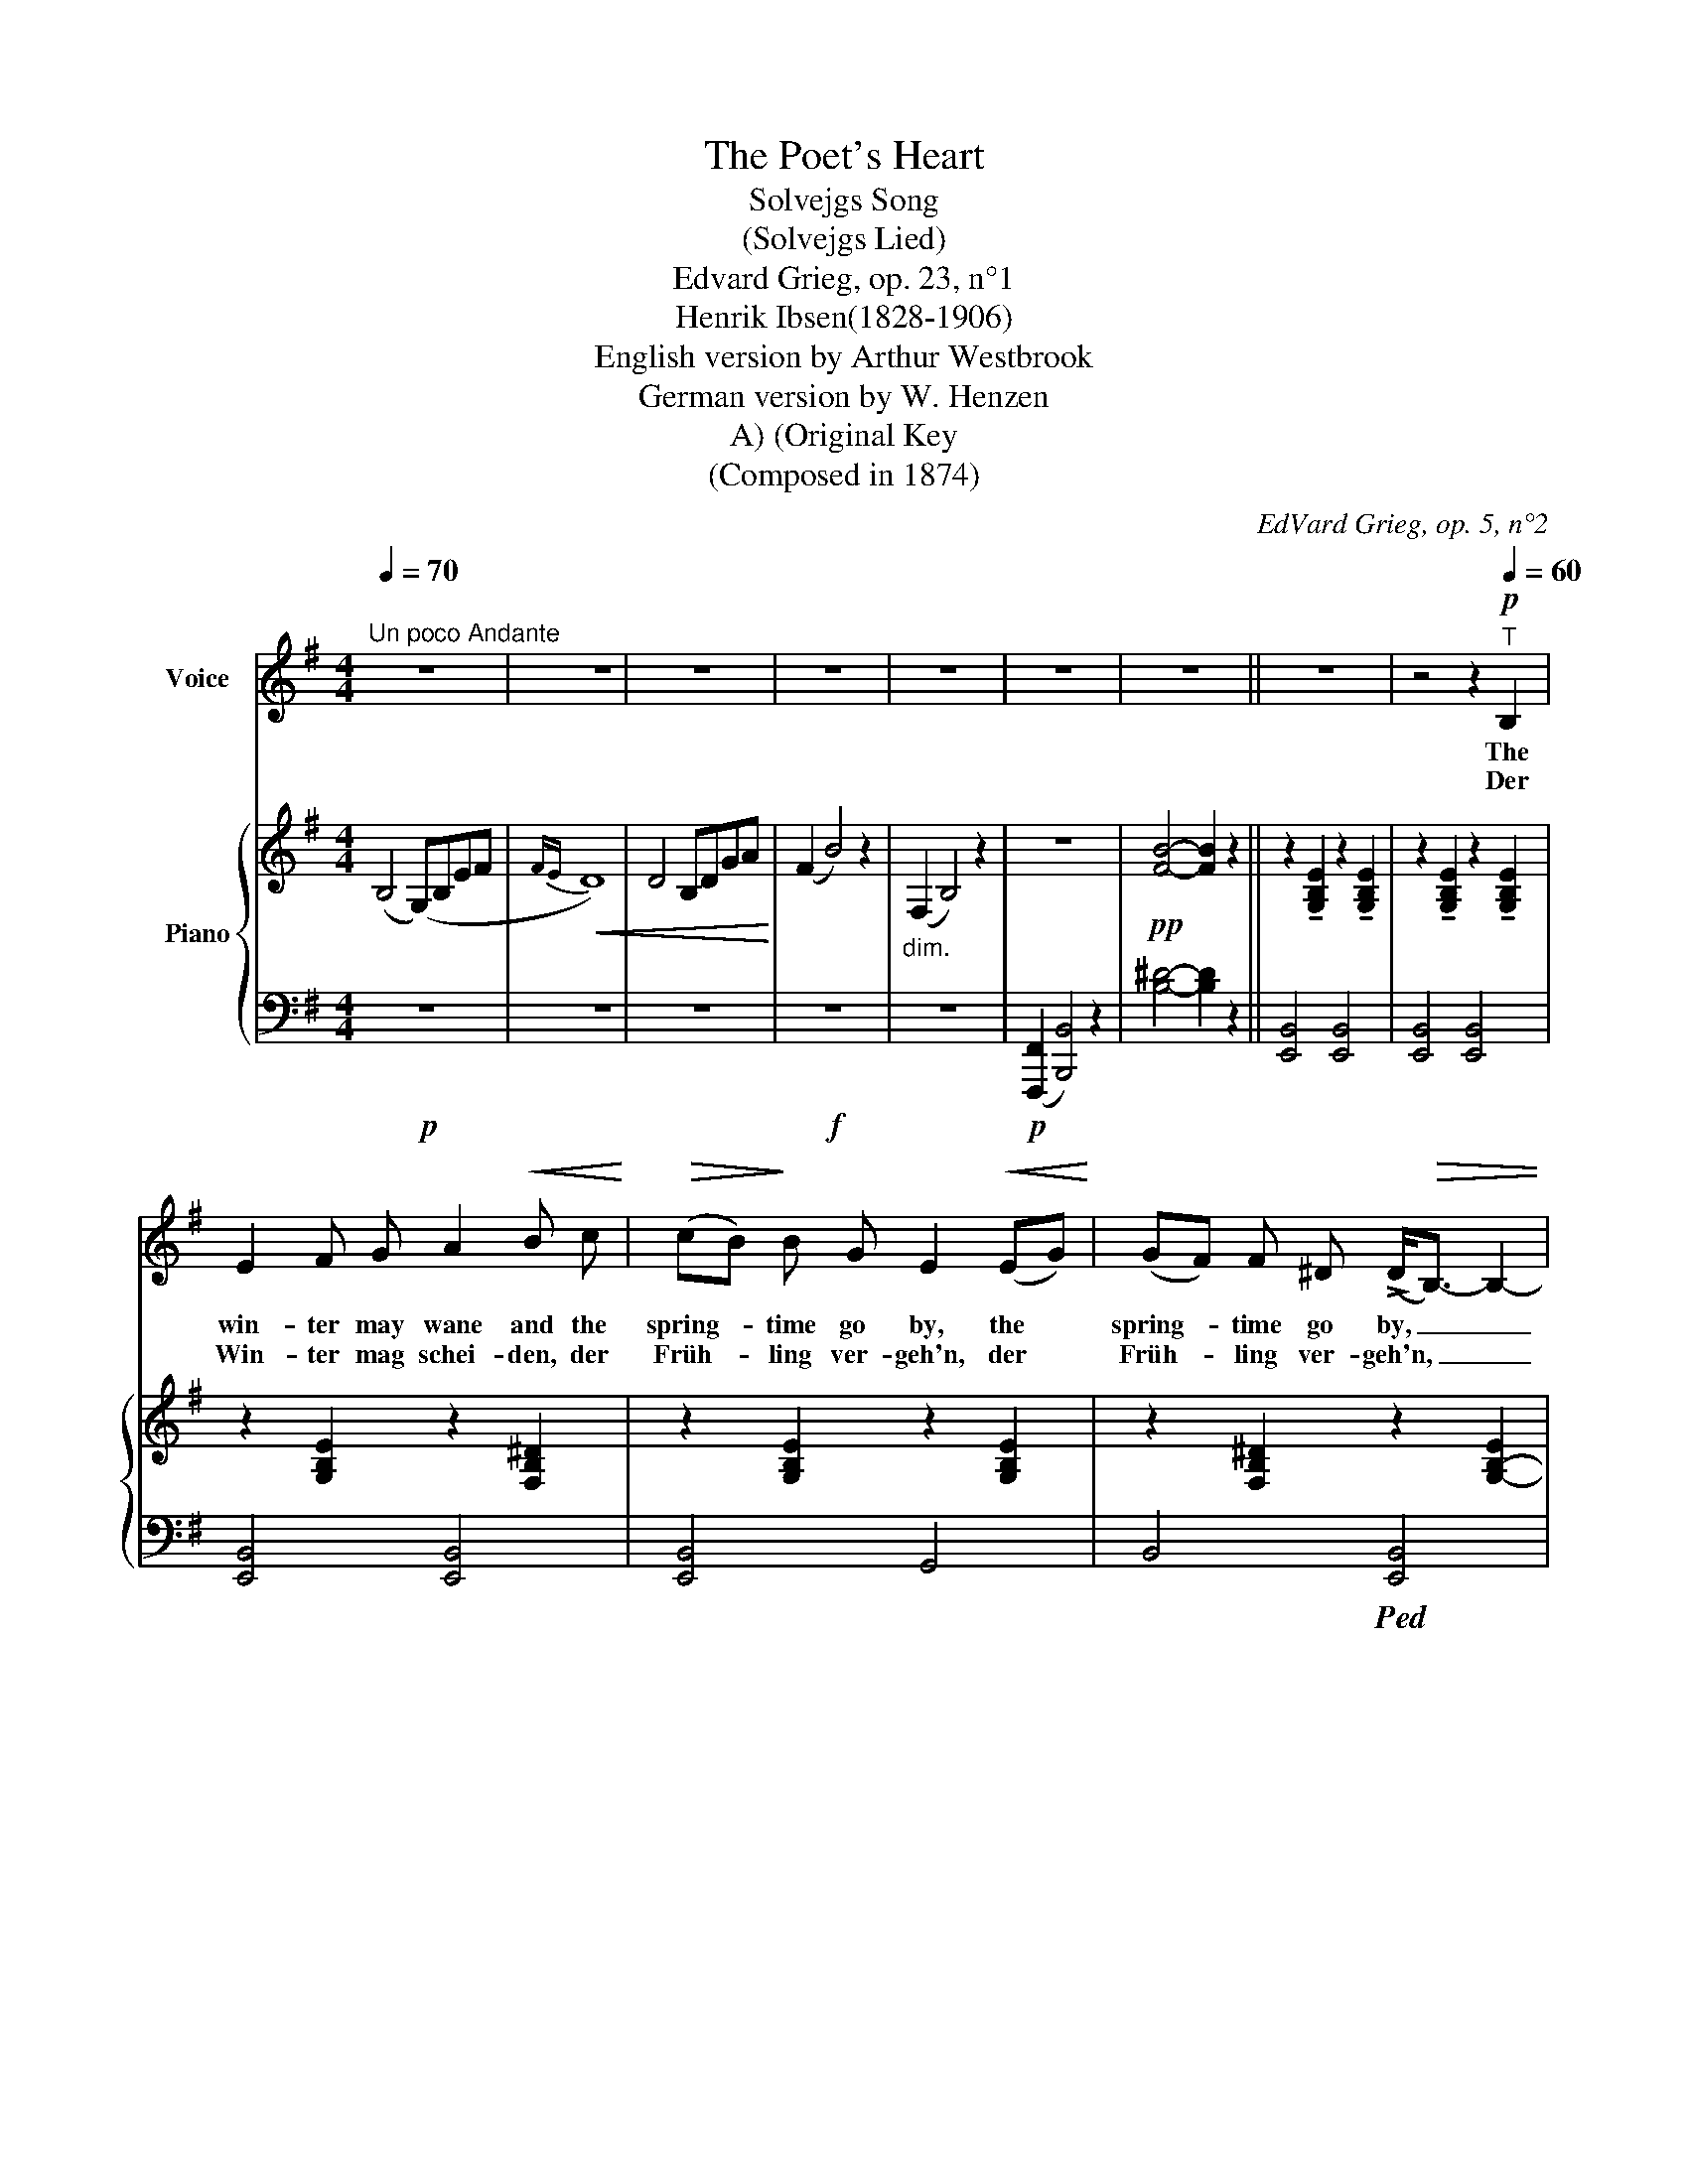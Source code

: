 X:1
T:The Poet's Heart
T:Solvejgs Song
T:(Solvejgs Lied)
T:Edvard Grieg, op. 23, n°1
T:Henrik Ibsen(1828-1906)
T:English version by Arthur Westbrook
T:German version by W. Henzen
T:(Original Key, A)
T:(Composed in 1874)
C:EdVard Grieg, op. 5, n°2
Z:Hans Christian Andersen (1805-1875)
%%score ( 1 2 ) { ( 3 5 ) | ( 4 6 ) }
L:1/8
Q:1/4=70
M:4/4
K:G
V:1 treble nm="Voice"
V:2 treble 
V:3 treble nm="Piano"
V:5 treble 
V:4 bass 
V:6 bass 
V:1
"^Un poco Andante" z8 | z8 | z8 | z8 | z8 | z8 | z8 || z8 | z4 z2!p![Q:1/4=60]"^T" B,2 | %9
w: ||||||||The|
w: ||||||||Der|
 E2 F G A2!<(! B c!<)! |!>(! (cB)!>)! B G E2!<(! (EG)!<)! | (GF) F ^D (!>!D<!>(!B,-) B,2- | %12
w: win- ter may wane and the|spring- * time go by, the *|spring- * time go by, _ _|
w: Win- ter mag schei- den, der|Früh- * ling ver- geh'n, der *|Früh- * ling ver- geh'n, _ _|
 B,2!>)! z2 z2 B,2 | E E F G A2!<(! B c!<)! |!>(! (cB)!>)! (BG) E2!<(! (EG)!<)! | %15
w: _ The|sum- mer too may van- ish, the|year * may * die, the *|
w: _ der|Som- mer mag ver- wel- ken, das|Jahr * ver- * weh'n, das *|
!>(! (GF)!>)! (F=D) D<B,- B,2- | B,2 z2 z2 z B, |"^cresc." B, ^D!<(! F G E2 B ^A!<)! | %18
w: year * may * die; _ _|_ But|one day you'll re- turn, that in|
w: Jahr * ver- * weh'n; _ _|_ du|keh- rest mir zu- rü- cke, ge-|
 (F2!>(! =A) ^G!>)!!<(! E3!<)! E |!>(! (=GF)!>)! (FE) !fermata!B2 z B, | %20
w: truth _ I know, in|truth * I _ know, And|
w: wiss, du wirst mein, ge-|wiss, * du wirst mein, ich|
!<(! (B,^D) F G E B B ^A!<)! |!f! F F!>(! =A ^G!>)! E3!<(! E!<)! |!>(! =G3!>)! F{FG} F3 E | %23
w: here _ I'll a- wait you as I|prom- ised long a- go, I|prom- ised long a-|
w: hab' _ es ver- spro- * chen, ich|har- re treu- lich, dein ich|har- re treu- lich|
{EF} E4-"_(humming\nto herself:)""_(vor sich hin\nsummend:)" E2!pp! z2 | %24
w: go. _|
w: dein. _|
!<(!!>(! (!fermata!B8-!<)!!>)! ||[K:E][M:3/4][Q:1/4=110]"^Allegretto con moto"!p! B>cB>AG>A | %26
w: Ah|_ _ _ _ _ _|
w: A|_ _ _ _ _ _|
 B2) (B4- | B>cB>AG>A | B6-) | B z!>(! (c4- | c!>)!B{/c}BG E) z | (!>!GF{/G}FDB,D | EG!<(! B4-) | %33
w: |||||||
w: |||||||
 B!<)! z!>(! (d3 c)!>)! | (!>!cB{/c}BGE) z | (!>!GF{/F}FDB,D | FB,DF (3B,DF) || %37
w: ||||
w: ||||
[M:4/4][Q:1/4=70]"^Tempo I"!pp! (E4 e4-) | e4- !fermata!e2 z2 ||[K:G] z8 | %40
w: |||
w: |||
 z4 z2!p![Q:1/4=60]"^T" B,2 | E2 F G A2!<(! B c!<)! |!>(! (cB)!>)! B G E2!<(! (EG)!<)! | %43
w: May|God guide your feet, if on|earth * still you rove, on *|
w: Gott|hel- fe dir, wenn du die|Son- * ne noch siehst, die *|
 (GF) F ^D (!>!D<!>(!B,-) B,2- | B,2!>)! z2 z2 B,2 | E E F G (A2!<(! B) c!<)! | %46
w: earth * still you rove _ _|_ His|bless- ed peace be yours, if in|
w: Son- * ne noch siehst. _ _|_ Gott|seg- ne dich, wenn du _ zu|
!>(! (cB)!>)! (BG) E2!<(! (EG)!<)! |!>(! (GF)!>)! (F=D) (!>!D<B,-) B,2- | B,2 z2 z4 | %49
w: realms * a- * bove, in *|realms * a- * bove. _ _|_|
w: Fü- * ssen ihm kniest, zu *|Fü- * ssen ihm kniest. _ _|_|
[Q:1/4=85]"^poco animato"[Q:1/4=65]"_poco animato"[Q:1/4=65]"^T" B, ^D!<(! F G E2 B ^A!<)! | %50
w: Faith- ful- ly I'll bide till a-|
w: Ich will dein- er har- ren, bis|
!>(! (F2 =A)!>)! ^G!<(! E3!<)! E |!>(! (=GF) (F!>)!E) !fermata!B2 z[Q:1/4=60]"^T" B, | %52
w: gain you draw near, a-|gain * you draw near, But|
w: du _ mir nah', bis|du _ mir _ nah', und|
!<(!"^cresc." B, ^D F G E2 B!f! ^A!<)! | %53
w: if you wait in heav- en at|
w: har- rest du dort o- ben, so|
[Q:1/4=85]"^poco animato"[Q:1/4=65]"^T"!>(! !tenuto!F !tenuto!F !tenuto!=A !tenuto!^G E3[Q:1/4=60]"^T" E!>)! | %54
w: last I'll meet you there, at|
w: tref- fen wir uns da, so|
!>(! =G3!>)! F!>(!{FG} F3!>)! E | %55
w: last I'll meet you|
w: tref- fen wir uns|
!p!{EF} E4-"_(humming\nto herself:)""_(vor sich hin\nsummend:)" E2 z2 | %56
w: there! _|
w: da! _|
!<(!!>(! !fermata!B8-!<)!!>)! ||[K:E][M:3/4][Q:1/4=110]"^Allegretto con moto"!p! B>cB>AG>A | %58
w: Ah|_ _ _ _ _ _|
w: A|_ _ _ _ _ _|
 B z (B4- | B>cB>AG>A | B6-) | B z!>(! (c4- | c!>)!B{/c}BG E) z | (!>!GF{/G}FDB,D | EG!<(! B4-) | %65
w: |||||||
w: |||||||
 B!<)! z!>(! (d3 c)!>)! | (!>!cB{/c}BGE) z | (!>!GF{/F}FDB,D | FB,DF (3B,DF) || %69
w: ||||
w: ||||
[M:4/4]!pp![Q:1/4=70]"^Tempo I" (E4 e4) | e4- !fermata!e2 z2 ||[K:G] z8 | z8 | z8 | z8 | z8 | z8 | %77
w: ||||||||
w: ||||||||
 !fermata!z8 |] %78
w: |
w: |
V:2
 x8 | x8 | x8 | x8 | x8 | x8 | x8 || x8 | x8 | x8 | x8 | x8 | x8 | x8 | x8 | x8 | x8 | x8 | x8 | %19
 x8 | x4 E2 x2 | x8 | x8 | x8 | x8 ||[K:E][M:3/4] x6 | x6 | x6 | x6 | x6 | x6 | x6 | x6 | x6 | x6 | %35
 x6 | x6 ||[M:4/4] x8 | x8 ||[K:G] x8 | x8 | x8 | x8 | x8 | x8 | x8 | x8 | x8 | x8 | x8 | x8 | x8 | %52
 x8 | x8 | x8 | x8 | x8 ||[K:E][M:3/4] x6 | x6 | x6 | x6 | x6 | x6 | x6 | x6 | x6 | x6 | x6 | x6 || %69
[M:4/4] x8 | x8 ||[K:G] x8 | x8 | x8 | x8 | x8 | x8 | x8 |] %78
V:3
 (B,4 (G,)B,EF |!<(!{FE} D8) | D4 B,DGA!<)! | (F2 B4) z2 |"_dim." (F,2 B,4) z2 | z8 | %6
!pp! [FB]4- [FB]2 z2 || z2 !tenuto![G,B,E]2 z2 !tenuto![G,B,E]2 | %8
 z2 !tenuto![G,B,E]2 z2 !tenuto![G,B,E]2 | z2 [G,B,E]2 z2 [F,B,^D]2 | z2 [G,B,E]2 z2 [G,B,E]2 | %11
 z2 [F,B,^D]2 z2 [G,-B,-E]2 | [EGBe]4- [EGBe]2 z2 | z2 [G,B,E]2!<(! z2 [A,DF]2!<)! | %14
!>(! z2!>)! [B,DG]2 z2 [G,CE]2 | z2 [F,CD]2 z2 [G,B,D]2- | [GBdg]4- [GBdg]2 z2 | %17
"_cresc." z2!<(! [B,^DF]2 z2 ([B,E-]2 | [^A,E]2!<)! [=A,^D]2!>(! E2 =D2 | %19
 ^C2!>)! =C2 !fermata!B,4) | z2!<(! ([F,B,^D]2 [E,B,E]2!<)! [B,B]2 | %21
!>(! [^A,^A]2 [=A,=A]2 [^G,^G]2!>)! [=G,=G]2) | (!>![A,CE]4 [A,B,^D]4) | %23
 [E,G,B,E]4- [E,G,B,E]2 z2 | !fermata!z8 ||[K:E][M:3/4]"_una corda" [A,DB]4 [A,DB]2 | %26
 [G,EB]4 [G,EB]2 | [A,DB]4 [A,DB]2 | [G,EB]4 [G,EB]2 | [A,DB]4 [A,DB]2 | [G,EB]4 [G,EB]2 | %31
 [A,DB]4 [A,DB]2 | [G,EB]4 [G,EB]2 | [A,DB]4 [A,DB]2 | [G,EB]4 [G,EB]2 | [A,DB]6- | [A,DB]6 || %37
[M:4/4] E4 [Ee]4 |!pp! [ege']4- !fermata![ege']2 z2 || %39
[K:G]!p! z2 !tenuto![G,B,E]2 z2 !tenuto![G,B,E]2 | z2 !tenuto![G,B,E]2 z2 !tenuto![G,B,E]2 | %41
 z2 [G,B,E]2 z2 [F,B,^D]2 | z2 [G,B,E]2 z2 [G,B,E]2 | z2 [F,B,^D]2 z2 [G,-B,-E]2 | %44
 [EGBe]4- [EGBe]2 z2 | z2 [G,B,E]2!<(! z2 [A,DF]2!<)! |!>(! z2!>)! [B,DG]2 z2 [G,CE]2 | %47
 z2 [F,CD]2 z2 [G,B,D]2- | [GBdg]4- [GBdg]2 z2 | z2 [B,^DF]2!<(! z2 ([B,E-]2 | %50
 [^A,E]2!<)! [=A,^D]2!>(! E2 =D2 | ^C2!>)! =C2 !fermata!B,4) | %52
"_cresc." z2!<(! [F,B,^D]2 [E,B,E]2!<)! [B,B]2 |!>(! [^A,^A]2 [=A,=A]2 [^G,^G]2!>)! [=G,=G]2 | %54
 (!>![A,CE]4 [A,B,^D]4) | [E,G,B,E]4- [E,G,B,E]2 z2 | !fermata!z8 || %57
[K:E][M:3/4]"_una corda"!pp! [A,DB]4 [A,DB]2 | [G,EB]4 [G,EB]2 | [A,DB]4 [A,DB]2 | %60
 [G,EB]4 [G,EB]2 | [A,DB]4 [A,DB]2 | [G,EB]4 [G,EB]2 | [A,DB]4 [A,DB]2 | [G,EB]4 [G,EB]2 | %65
 [A,DB]4 [A,DB]2 | [G,EB]4 [G,EB]2 | [A,DB]6- | [A,DB]6 ||[M:4/4] E4 [Ee]4 | %70
!pp! [ege']4- !fermata![ege']2 z2 ||[K:G]!<(! (B,4 G,B,EF |{FE} D6)!<)!!>(! (B,2 | %73
[K:bass] G,4 E,G,CD | B,2 E4)!>)! z2 |"_dim." z8 | z8 |[K:treble]!pp! !fermata![EGBe]8 |] %78
V:4
!p! z8 | z8 | z8 |!f! z8 | z8 |!p! (([F,,,F,,]2 [B,,,B,,]4)) z2 | [B,^D]4- [B,D]2 z2 || %7
 [E,,B,,]4 [E,,B,,]4 | [E,,B,,]4 [E,,B,,]4 | [E,,B,,]4 [E,,B,,]4 | [E,,B,,]4 G,,4 | %11
 B,,4!ped! [E,,B,,]4 | [E,,B,,]4 [E,,B,,]2 z2!ped-up! | E,4 =D,4 | G,4 C,2 A,,2 | %15
 D,4!ped! [G,,D,]4- | [G,,D,]4- [G,,D,]2 z2!ped-up! | (A,4 G,4 | F,2 =F,2 E,2 _B,,2 | %19
 E,4 !fermata!^D,4) | [A,,,A,,]4 [G,,,G,,]4 |!f! [C,,C,]4 [B,,,B,,]4 |!p! (E,4 ^D,4) | %23
 [E,,,E,,]4- [E,,,E,,]2 z2 | !fermata!z8 ||[K:E][M:3/4]!ped! [E,,B,,F,]4 [E,,B,,F,]2!ped-up! | %26
!ped! [E,,B,,E,]4 [E,,B,,E,]2!ped-up! |!ped! [E,,B,,F,]4 [E,,B,,F,]2!ped-up! | %28
!ped! [E,,B,,E,]4 [E,,B,,E,]2!ped-up! |"_simile"!ped! [E,,B,,F,]4 [E,,B,,F,]2!ped-up! | %30
!ped! [E,,B,,E,]4 [E,,B,,E,]2!ped-up! |!ped! [E,,B,,F,]4 [E,,B,,F,]2!ped-up! | %32
 [E,,B,,E,]4 [E,,B,,E,]2 | [E,,B,,F,]4 [E,,B,,F,]2 | [E,,B,,E,]4 [E,,B,,E,]2 | [E,,B,,F,]6- | %36
 [E,,B,,F,]6 ||[M:4/4] [E,,E,]4 E,4 |[K:treble] [EB]4- !fermata![EB]2 z2 || %39
[K:G][K:bass] [E,,B,,]4 [E,,B,,]4 | [E,,B,,]4 [E,,B,,]4 | [E,,B,,]4 [E,,B,,]4 | [E,,B,,]4 G,,4 | %43
 B,,4!ped! [E,,B,,]4- | [E,,B,,]4- [E,,B,,]2 z2!ped-up! | E,4 =D,4 | G,4 C,2 A,,2 | %47
 D,4!ped! [G,,D,]4- | [G,,D,]4- [G,,D,]2 z2!ped-up! | (A,4 G,4 | F,2 =F,2 E,2 _B,,2 | %51
 E,4 !fermata!^D,4) | [A,,,A,,]4 [G,,,G,,]4 |!f! [C,,C,]4 [B,,,B,,]4 |!p! (E,4 ^D,4) | %55
 [E,,,E,,]4- [E,,,E,,]2 z2 | !fermata!z8 ||[K:E][M:3/4]!ped! [E,,B,,F,]4 [E,,B,,F,]2!ped-up! | %58
!ped! [E,,B,,E,]4 [E,,B,,E,]2!ped-up! |!ped! [E,,B,,F,]4 [E,,B,,F,]2!ped-up! | %60
!ped! [E,,B,,E,]4 [E,,B,,E,]2!ped-up! |!ped! [E,,B,,F,]4 [E,,B,,F,]2!ped-up! | %62
!ped! [E,,B,,E,]4 [E,,B,,E,]2!ped-up! |!ped! [E,,B,,F,]4 [E,,B,,F,]2!ped-up! | %64
 [E,,B,,E,]4 [E,,B,,E,]2 | [E,,B,,F,]4 [E,,B,,F,]2 | [E,,B,,E,]4 [E,,B,,E,]2 | [E,,B,,F,]6- | %68
 [E,,B,,F,]6 ||[M:4/4] [E,,E,]4 E,4 |[K:treble] [EB]4- !fermata![EB]2 z2 ||[K:G][K:bass] z8 | z8 | %73
 z8 | z8 | (B,,2 E,4) z2 | ([B,,,,B,,,]2 [E,,,E,,]4) z2 | !fermata![E,B,]8 |] %78
V:5
 x8 | x8 | x8 | x8 | x8 | x8 | x8 || x8 | x8 | x8 | x8 | x8 | [G,B,]4- [G,B,]2 x2 | x8 | x8 | x8 | %16
 [G,B,D]4- [G,B,D]2 x2 | x8 | x4 ^G,4 | A,4 F,4 | x8 | E4 E4 | x8 | x8 | x8 ||[K:E][M:3/4] x6 | %26
 x6 | x6 | x6 | x6 | x6 | x6 | x6 | x6 | x6 | x6 | x6 ||[M:4/4] (G,2 A,2) (G2 A2) | x8 ||[K:G] x8 | %40
 x8 | x8 | x8 | x8 | [G,B,]4- [G,B,]2 x2 | x8 | x8 | x8 | [G,B,D]4- [G,B,D]2 x2 | x8 | x4 ^G,4 | %51
 A,4 F,4 | x8 | E4 E4 | x8 | x8 | x8 ||[K:E][M:3/4] x6 | x6 | x6 | x6 | x6 | x6 | x6 | x6 | x6 | %66
 x6 | x6 | x6 ||[M:4/4] (G,2 A,2) (G2 A2) | x8 ||[K:G] x8 | x8 |[K:bass] x8 | x8 | x8 | x8 | %77
[K:treble] x8 |] %78
V:6
 x8 | x8 | x8 | x8 | x8 | x8 | x8 || x8 | x8 | x8 | x8 | x8 | x8 | x8 | x8 | x8 | x8 | x8 | %18
 x4 E,4 | A,,4 ^D,4 | x8 | x8 | [B,,,,B,,,]8 | x8 | x8 ||[K:E][M:3/4] x6 | x6 | x6 | x6 | x6 | x6 | %31
 x6 | x6 | x6 | x6 | x6 | x6 ||[M:4/4] (B,,2 C,2) (B,2 C2) |[K:treble] x8 ||[K:G][K:bass] x8 | x8 | %41
 x8 | x8 | x8 | x8 | x8 | x8 | x8 | x8 | x8 | x4 E,4 | A,,4 ^D,4 | x8 | x8 | [B,,,,B,,,]8 | x8 | %56
 x8 ||[K:E][M:3/4] x6 | x6 | x6 | x6 | x6 | x6 | x6 | x6 | x6 | x6 | x6 | x6 || %69
[M:4/4] (B,,2 C,2) (B,2 C2) |[K:treble] x8 ||[K:G][K:bass] x8 | x8 | x8 | x8 | x8 | x8 | x8 |] %78

